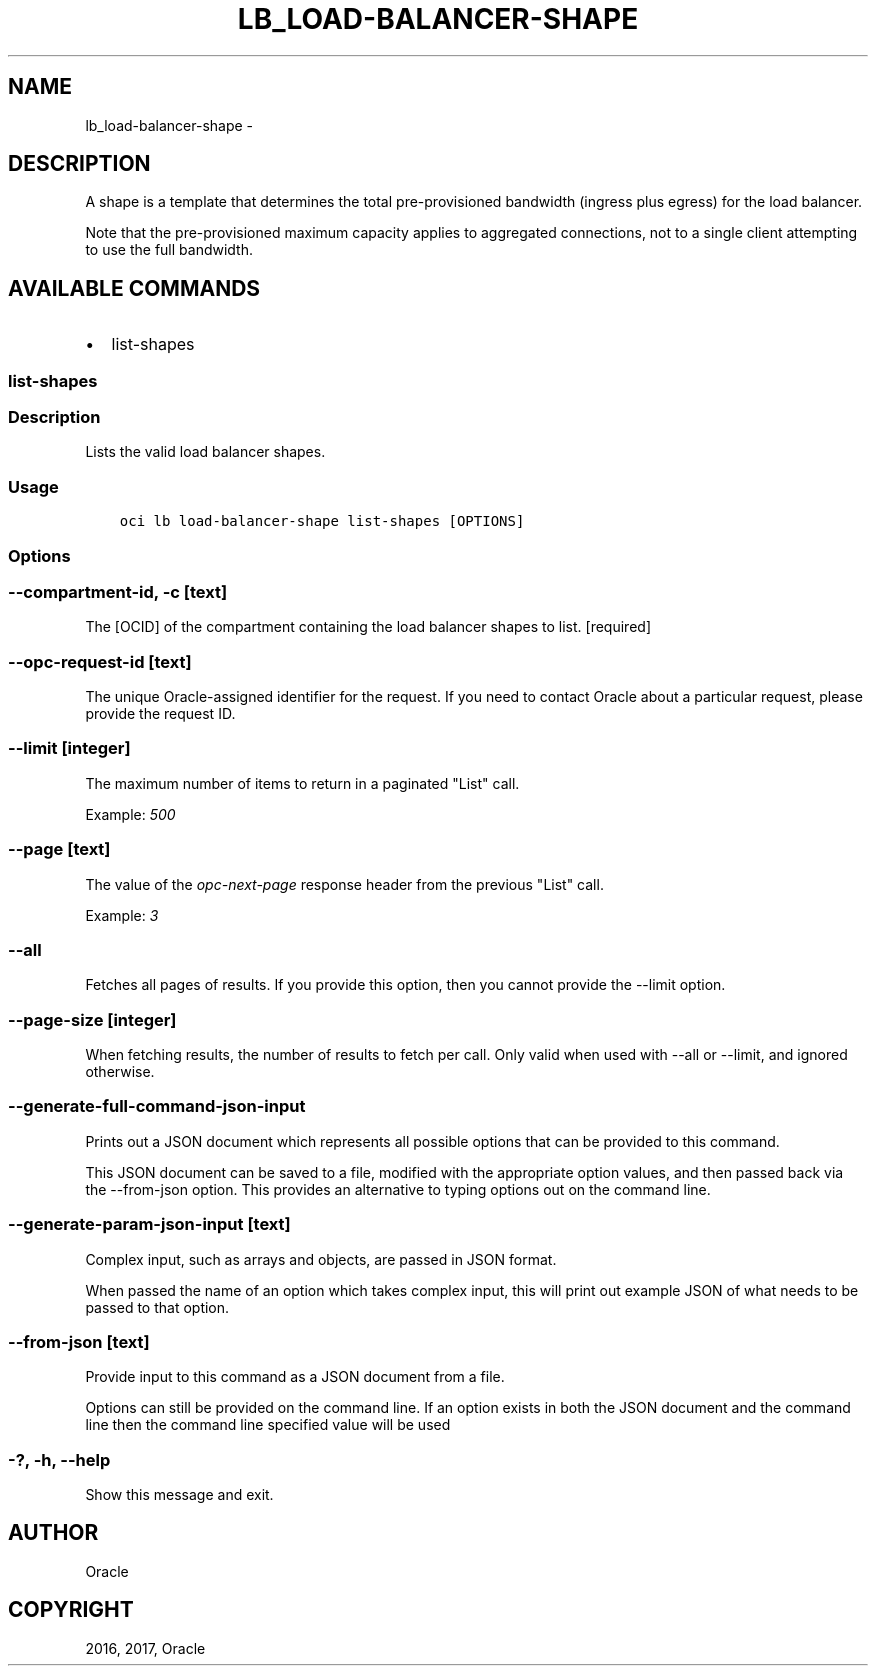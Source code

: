 .\" Man page generated from reStructuredText.
.
.TH "LB_LOAD-BALANCER-SHAPE" "1" "Dec 11, 2017" "2.4.13" "OCI CLI Command Reference"
.SH NAME
lb_load-balancer-shape \- 
.
.nr rst2man-indent-level 0
.
.de1 rstReportMargin
\\$1 \\n[an-margin]
level \\n[rst2man-indent-level]
level margin: \\n[rst2man-indent\\n[rst2man-indent-level]]
-
\\n[rst2man-indent0]
\\n[rst2man-indent1]
\\n[rst2man-indent2]
..
.de1 INDENT
.\" .rstReportMargin pre:
. RS \\$1
. nr rst2man-indent\\n[rst2man-indent-level] \\n[an-margin]
. nr rst2man-indent-level +1
.\" .rstReportMargin post:
..
.de UNINDENT
. RE
.\" indent \\n[an-margin]
.\" old: \\n[rst2man-indent\\n[rst2man-indent-level]]
.nr rst2man-indent-level -1
.\" new: \\n[rst2man-indent\\n[rst2man-indent-level]]
.in \\n[rst2man-indent\\n[rst2man-indent-level]]u
..
.SH DESCRIPTION
.sp
A shape is a template that determines the total pre\-provisioned bandwidth (ingress plus egress) for the
load balancer.
.sp
Note that the pre\-provisioned maximum capacity applies to aggregated connections, not to a single client
attempting to use the full bandwidth.
.SH AVAILABLE COMMANDS
.INDENT 0.0
.IP \(bu 2
list\-shapes
.UNINDENT
.SS list\-shapes
.SS Description
.sp
Lists the valid load balancer shapes.
.SS Usage
.INDENT 0.0
.INDENT 3.5
.sp
.nf
.ft C
oci lb load\-balancer\-shape list\-shapes [OPTIONS]
.ft P
.fi
.UNINDENT
.UNINDENT
.SS Options
.SS \-\-compartment\-id, \-c [text]
.sp
The [OCID] of the compartment containing the load balancer shapes to list. [required]
.SS \-\-opc\-request\-id [text]
.sp
The unique Oracle\-assigned identifier for the request. If you need to contact Oracle about a particular request, please provide the request ID.
.SS \-\-limit [integer]
.sp
The maximum number of items to return in a paginated "List" call.
.sp
Example: \fI500\fP
.SS \-\-page [text]
.sp
The value of the \fIopc\-next\-page\fP response header from the previous "List" call.
.sp
Example: \fI3\fP
.SS \-\-all
.sp
Fetches all pages of results. If you provide this option, then you cannot provide the \-\-limit option.
.SS \-\-page\-size [integer]
.sp
When fetching results, the number of results to fetch per call. Only valid when used with \-\-all or \-\-limit, and ignored otherwise.
.SS \-\-generate\-full\-command\-json\-input
.sp
Prints out a JSON document which represents all possible options that can be provided to this command.
.sp
This JSON document can be saved to a file, modified with the appropriate option values, and then passed back via the \-\-from\-json option. This provides an alternative to typing options out on the command line.
.SS \-\-generate\-param\-json\-input [text]
.sp
Complex input, such as arrays and objects, are passed in JSON format.
.sp
When passed the name of an option which takes complex input, this will print out example JSON of what needs to be passed to that option.
.SS \-\-from\-json [text]
.sp
Provide input to this command as a JSON document from a file.
.sp
Options can still be provided on the command line. If an option exists in both the JSON document and the command line then the command line specified value will be used
.SS \-?, \-h, \-\-help
.sp
Show this message and exit.
.SH AUTHOR
Oracle
.SH COPYRIGHT
2016, 2017, Oracle
.\" Generated by docutils manpage writer.
.
